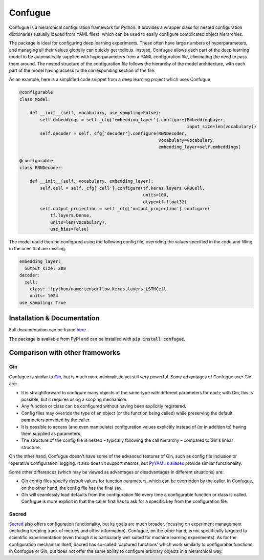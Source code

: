 Confugue
========

|pypi-package| |build-status| |docs-status|

Confugue is a hierarchical configuration framework for Python. It provides a wrapper class for nested configuration dictionaries (usually loaded from YAML files), which can be used to easily configure complicated object hierarchies.

The package is ideal for configuring deep learning experiments. These often have large numbers of hyperparameters, and managing all their values globally can quickly get tedious. Instead, Confugue allows each part of the deep learning model to be automatically supplied with hyperparameters from a YAML configuration file, eliminating the need to pass them around. The nested structure of the configuration file follows the hierarchy of the model architecture, with each part of the model having access to the corresponding section of the file.

As an example, here is a simplified code snippet from a deep learning project which uses Confugue:

.. code-block:: python

   @configurable
   class Model:
   
       def __init__(self, vocabulary, use_sampling=False):
           self.embeddings = self._cfg['embedding_layer'].configure(EmbeddingLayer,
                                                                    input_size=len(vocabulary))
           self.decoder = self._cfg['decoder'].configure(RNNDecoder,
                                                         vocabulary=vocabulary,
                                                         embedding_layer=self.embeddings) 

   @configurable
   class RNNDecoder:
   
       def __init__(self, vocabulary, embedding_layer):
           self.cell = self._cfg['cell'].configure(tf.keras.layers.GRUCell,
                                                   units=100,
                                                   dtype=tf.float32)
           self.output_projection = self._cfg['output_projection'].configure(
               tf.layers.Dense,
               units=len(vocabulary),
               use_bias=False)

The model could then be configured using the following config file, overriding the values specified in the code and filling in the ones that are missing.

.. code-block:: yaml

   embedding_layer:
     output_size: 300
   decoder:
     cell:
       class: !!python/name:tensorflow.keras.layers.LSTMCell
       units: 1024
   use_sampling: True

Installation & Documentation
----------------------------

Full documentation can be found `here <https://confugue.readthedocs.io/>`_.

The package is available from PyPI and can be installed with :code:`pip install confugue`.

Comparison with other frameworks
--------------------------------

Gin
~~~

Confugue is similar to `Gin <https://github.com/google/gin-config>`_, but is much more minimalistic yet still very powerful.
Some advantages of Confugue over Gin are:

- It is straightforward to configure many objects of the same type with different parameters for each; with Gin, this is possible, but it requires using a scoping mechanism.
- Any function or class can be configured without having been explicitly registered. 
- Config files may override the type of an object (or the function being called) while preserving the default parameters provided by the caller.
- It is possible to access (and even manipulate) configuration values explicitly instead of (or in addition to) having them supplied as parameters.
- The structure of the config file is nested – typically following the call hierarchy – compared to Gin's linear structure.

On the other hand, Confugue doesn't have some of the advanced features of Gin, such as config file inclusion or 'operative configuration' logging. It also doesn't support macros, but `PyYAML's aliases <https://pyyaml.org/wiki/PyYAMLDocumentation#aliases>`_ provide similar functionality.

Some other differences (which may be viewed as advantages or disadvantages in different situations) are:

- Gin config files specify *default* values for function parameters, which can be overridden by the caller. In Confugue, on the other hand, the config file has the final say.
- Gin will seamlessly load defaults from the configuration file every time a configurable function or class is called. Confugue is more explicit in that the caller first has to ask for a specific key from the configuration file.

Sacred
~~~~~~

`Sacred <https://github.com/IDSIA/sacred>`_ also offers configuration functionality, but its goals are much broader, focusing on experiment management (including keeping track of metrics and other information). Confugue, on the other hand, is not specifically targeted to scientific experimentation (even though it is particularly well suited for machine learning experiments). As for the configuration mechanism itself, Sacred has so-called 'captured functions' which work similarly to configurable functions in Confugue or Gin, but does not offer the same ability to configure arbitrary objects in a hierarchical way.

.. |build-status| image:: https://travis-ci.com/cifkao/confugue.svg?branch=master
   :target: https://travis-ci.com/cifkao/confugue
   :alt: Build Status
.. |docs-status| image:: https://readthedocs.org/projects/confugue/badge/?version=latest
   :target: https://confugue.readthedocs.io/en/latest/?badge=latest
   :alt: Documentation Status
.. |pypi-package| image:: https://badge.fury.io/py/confugue.svg?
   :target: https://pypi.org/project/confugue/
   :alt: PyPI Package
